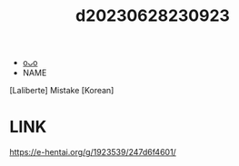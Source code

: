 :PROPERTIES:
:ID:       3dcda526-3ca7-4440-a303-a2414b53ed5d
:END:
#+title: d20230628230923
#+filetags: :20230628230923:ntronary:
- [[id:6b88f11e-487e-46fb-a1cc-064f91b0979a][oᴗo]]
- NAME
[Laliberte] Mistake [Korean]
* LINK
https://e-hentai.org/g/1923539/247d6f4601/
